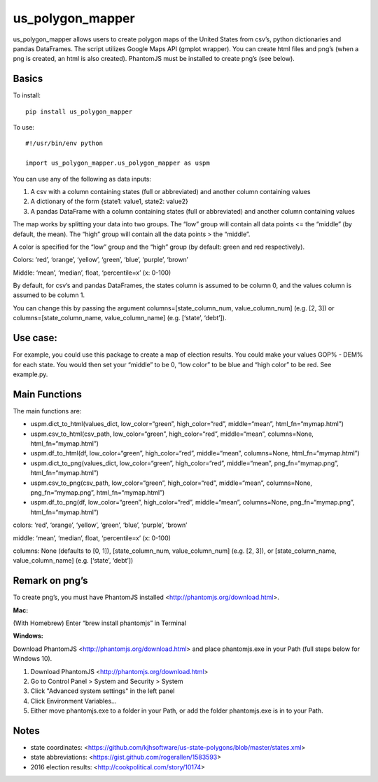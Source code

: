=================
us_polygon_mapper
=================

us_polygon_mapper allows users to create polygon maps of the United States from csv’s, python dictionaries and pandas DataFrames. The script utilizes Google Maps API (gmplot wrapper). You can create html files and png’s (when a png is created, an html is also created). PhantomJS must be installed to create png’s (see below).

.. image:: example.png
   :width: 400 px
   :height: 225px


Basics
======
To install:
::

    pip install us_polygon_mapper

To use:
::

    #!/usr/bin/env python
    
    import us_polygon_mapper.us_polygon_mapper as uspm


You can use any of the following as data inputs:

1. A csv with a column containing states (full or abbreviated) and another column containing values
2. A dictionary of the form {state1: value1, state2: value2}
3. A pandas DataFrame with a column containing states (full or abbreviated) and another column containing values

The map works by splitting your data into two groups. The “low” group will contain all data points <= the “middle” (by default, the mean). The “high” group will contain all the data points > the “middle”.

A color is specified for the “low” group and the “high” group (by default: green and red respectively).

Colors: ‘red’, ‘orange’, ‘yellow’, ‘green’, ‘blue’, ‘purple’, ‘brown’

Middle: ‘mean’, ‘median’, float, ‘percentile=x’ (x: 0-100)

By default, for csv’s and pandas DataFrames, the states column is assumed to be column 0, and the values column is assumed to be column 1.

You can change this by passing the argument columns=[state_column_num, value_column_num] (e.g. [2, 3]) or columns=[state_column_name, value_column_name] (e.g. [‘state’, ‘debt’]).


Use case:
=========

For example, you could use this package to create a map of election results. You could make your values GOP% - DEM% for each state. You would then set your “middle” to be 0, “low color” to be blue and “high color” to be red. See example.py.


Main Functions
==============

The main functions are:

* uspm.dict_to_html(values_dict, low_color=“green”, high_color=“red”, middle=“mean”, html_fn=“mymap.html”)

* uspm.csv_to_html(csv_path, low_color=“green”, high_color=“red”, middle=“mean”, columns=None, html_fn=“mymap.html”)

* uspm.df_to_html(df, low_color=“green”, high_color=“red”, middle=“mean”, columns=None, html_fn=“mymap.html”)

* uspm.dict_to_png(values_dict, low_color=“green”, high_color=“red”, middle=“mean”, png_fn=“mymap.png”, html_fn=“mymap.html”)

* uspm.csv_to_png(csv_path, low_color=“green”, high_color=“red”, middle=“mean”, columns=None, png_fn=“mymap.png”, html_fn=“mymap.html”)

* uspm.df_to_png(df, low_color=“green”, high_color=“red”, middle=“mean”, columns=None, png_fn=“mymap.png”, html_fn=“mymap.html”)


colors: ‘red’, ‘orange’, ‘yellow’, ‘green’, ‘blue’, ‘purple’, ‘brown’

middle: ‘mean’, ‘median’, float, ‘percentile=x’ (x: 0-100)

columns: None (defaults to [0, 1]), [state_column_num, value_column_num] (e.g. [2, 3]), or [state_column_name, value_column_name] (e.g. [‘state’, ‘debt’])


Remark on png’s
===============

To create png’s, you must have PhantomJS installed <http://phantomjs.org/download.html>.

**Mac:**

(With Homebrew) Enter “brew install phantomjs” in Terminal

**Windows:**

Download PhantomJS <http://phantomjs.org/download.html> and place phantomjs.exe in your Path (full steps below for Windows 10).

1. Download PhantomJS <http://phantomjs.org/download.html>
2. Go to Control Panel > System and Security > System
3. Click "Advanced system settings" in the left panel
4. Click Environment Variables...
5. Either move phantomjs.exe to a folder in your Path, or add the folder phantomjs.exe is in to your Path.


Notes
=====

* state coordinates: <https://github.com/kjhsoftware/us-state-polygons/blob/master/states.xml>

* state abbreviations: <https://gist.github.com/rogerallen/1583593>

* 2016 election results: <http://cookpolitical.com/story/10174>